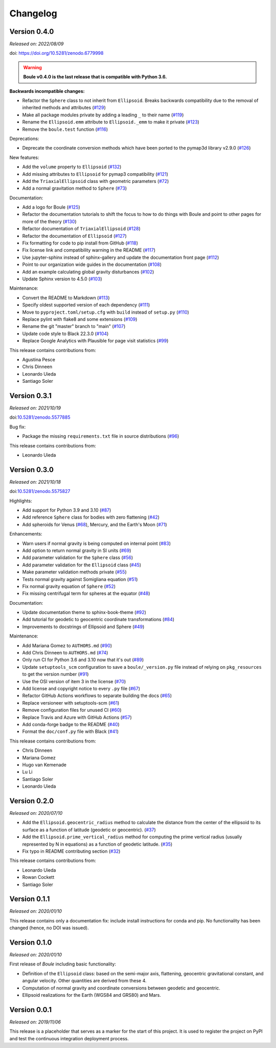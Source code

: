 .. _changes:

Changelog
=========

Version 0.4.0
-------------

*Released on: 2022/08/09*

doi: https://doi.org/10.5281/zenodo.6779998

.. warning::

    **Boule v0.4.0 is the last release that is compatible with Python 3.6.**

**Backwards incompatible changes:**

* Refactor the ``Sphere`` class to not inherit from ``Ellipsoid``. Breaks backwards compatibility due to the removal of inherited methods and attributes (`#129 <https://github.com/fatiando/boule/pull/129>`__)
* Make all package modules private by adding a leading ``_`` to their name (`#119 <https://github.com/fatiando/boule/pull/119>`__)
* Rename the ``Ellipsoid.emm`` attribute to ``Ellipsoid._emm`` to make it private (`#123 <https://github.com/fatiando/boule/pull/123>`__)
* Remove the ``boule.test`` function (`#116 <https://github.com/fatiando/boule/pull/116>`__)

Deprecations:

* Deprecate the coordinate conversion methods which have been ported to the pymap3d library v2.9.0 (`#126 <https://github.com/fatiando/boule/pull/126>`__)

New features:

* Add the ``volume`` property to ``Ellipsoid`` (`#132 <https://github.com/fatiando/boule/pull/132>`__)
* Add missing attributes to ``Ellipsoid`` for pymap3 compatibility (`#121 <https://github.com/fatiando/boule/pull/121>`__)
* Add the ``TriaxialEllipsoid`` class with geometric parameters (`#72 <https://github.com/fatiando/boule/pull/72>`__)
* Add a normal gravitation method to ``Sphere`` (`#73 <https://github.com/fatiando/boule/pull/73>`__)

Documentation:

* Add a logo for Boule (`#125 <https://github.com/fatiando/boule/pull/125>`__)
* Refactor the documentation tutorials to shift the focus to how to do things with Boule and point to other pages for more of the theory (`#130 <https://github.com/fatiando/boule/pull/130>`__)
* Refactor documentation of ``TriaxialEllipsoid`` (`#128 <https://github.com/fatiando/boule/pull/128>`__)
* Refactor the documentation of ``Ellipsoid`` (`#127 <https://github.com/fatiando/boule/pull/127>`__)
* Fix formatting for code to pip install from GitHub (`#118 <https://github.com/fatiando/boule/pull/118>`__)
* Fix license link and compatibility warning in the README (`#117 <https://github.com/fatiando/boule/pull/117>`__)
* Use jupyter-sphinx instead of sphinx-gallery and update the documentation front page (`#112 <https://github.com/fatiando/boule/pull/112>`__)
* Point to our organization wide guides in the documentation (`#108 <https://github.com/fatiando/boule/pull/108>`__)
* Add an example calculating global gravity disturbances (`#102 <https://github.com/fatiando/boule/pull/102>`__)
* Update Sphinx version to 4.5.0 (`#103 <https://github.com/fatiando/boule/pull/103>`__)

Maintenance:

* Convert the README to Markdown (`#113 <https://github.com/fatiando/boule/pull/113>`__)
* Specify oldest supported version of each dependency (`#111 <https://github.com/fatiando/boule/pull/111>`__)
* Move to ``pyproject.toml/setup.cfg`` with ``build`` instead of ``setup.py`` (`#110 <https://github.com/fatiando/boule/pull/110>`__)
* Replace pylint with flake8 and some extensions (`#109 <https://github.com/fatiando/boule/pull/109>`__)
* Rename the git "master" branch to "main" (`#107 <https://github.com/fatiando/boule/pull/107>`__)
* Update code style to Black 22.3.0 (`#104 <https://github.com/fatiando/boule/pull/104>`__)
* Replace Google Analytics with Plausible for page visit statistics (`#99 <https://github.com/fatiando/boule/pull/99>`__)

This release contains contributions from:

* Agustina Pesce
* Chris Dinneen
* Leonardo Uieda
* Santiago Soler

Version 0.3.1
-------------

*Released on: 2021/10/19*

doi:`10.5281/zenodo.5577885 <https://doi.org/10.5281/zenodo.5577885>`__

Bug fix:

* Package the missing ``requirements.txt`` file in source distributions (`#96 <https://github.com/fatiando/boule/pull/96>`__)

This release contains contributions from:

* Leonardo Uieda

Version 0.3.0
-------------

*Released on: 2021/10/18*

doi:`10.5281/zenodo.5575827 <https://doi.org/10.5281/zenodo.5575827>`__

Highlights:

* Add support for Python 3.9 and 3.10 (`#87 <https://github.com/fatiando/boule/pull/87>`__)
* Add reference ``Sphere`` class for bodies with zero flattening (`#42 <https://github.com/fatiando/boule/pull/42>`__)
* Add spheroids for Venus (`#68 <https://github.com/fatiando/boule/pull/68>`__), Mercury, and the Earth's Moon (`#71 <https://github.com/fatiando/boule/pull/71>`__)

Enhancements:

* Warn users if normal gravity is being computed on internal point (`#83 <https://github.com/fatiando/boule/pull/83>`__)
* Add option to return normal gravity in SI units (`#69 <https://github.com/fatiando/boule/pull/69>`__)
* Add parameter validation for the ``Sphere`` class (`#56 <https://github.com/fatiando/boule/pull/56>`__)
* Add parameter validation for the ``Ellipsoid`` class (`#45 <https://github.com/fatiando/boule/pull/45>`__)
* Make parameter validation methods private (`#55 <https://github.com/fatiando/boule/pull/55>`__)
* Tests normal gravity against Somigliana equation (`#51 <https://github.com/fatiando/boule/pull/51>`__)
* Fix normal gravity equation of ``Sphere`` (`#52 <https://github.com/fatiando/boule/pull/52>`__)
* Fix missing centrifugal term for spheres at the equator (`#48 <https://github.com/fatiando/boule/pull/48>`__)

Documentation:

* Update documentation theme to sphinx-book-theme (`#92 <https://github.com/fatiando/boule/pull/92>`__)
* Add tutorial for geodetic to geocentric coordinate transformations (`#84 <https://github.com/fatiando/boule/pull/84>`__)
* Improvements to docstrings of Ellipsoid and Sphere (`#49 <https://github.com/fatiando/boule/pull/49>`__)

Maintenance:

* Add Mariana Gomez to ``AUTHORS.md`` (`#90 <https://github.com/fatiando/boule/pull/90>`__)
* Add Chris Dinneen to ``AUTHORS.md`` (`#74 <https://github.com/fatiando/boule/pull/74>`__)
* Only run CI for Python 3.6 and 3.10 now that it's out (`#89 <https://github.com/fatiando/boule/pull/89>`__)
* Update ``setuptools_scm`` configuration to save a ``boule/_version.py`` file instead of relying on ``pkg_resources`` to get the version number (`#91 <https://github.com/fatiando/boule/pull/91>`__)
* Use the OSI version of item 3 in the license (`#70 <https://github.com/fatiando/boule/pull/70>`__)
* Add license and copyright notice to every ``.py`` file (`#67 <https://github.com/fatiando/boule/pull/67>`__)
* Refactor GitHub Actions workflows to separate building the docs (`#65 <https://github.com/fatiando/boule/pull/65>`__)
* Replace versioneer with setuptools-scm (`#61 <https://github.com/fatiando/boule/pull/61>`__)
* Remove configuration files for unused CI (`#60 <https://github.com/fatiando/boule/pull/60>`__)
* Replace Travis and Azure with GitHub Actions (`#57 <https://github.com/fatiando/boule/pull/57>`__)
* Add conda-forge badge to the README (`#40 <https://github.com/fatiando/boule/pull/40>`__)
* Format the ``doc/conf.py`` file with Black (`#41 <https://github.com/fatiando/boule/pull/41>`__)

This release contains contributions from:

* Chris Dinneen
* Mariana Gomez
* Hugo van Kemenade
* Lu Li
* Santiago Soler
* Leonardo Uieda

Version 0.2.0
-------------

*Released on: 2020/07/10*

.. image:: https://zenodo.org/badge/DOI/10.5281/zenodo.3939204.svg
    :alt: Digital Object Identifier
    :target: https://doi.org/10.5281/zenodo.3939204

* Add the ``Ellipsoid.geocentric_radius`` method to calculate the distance from the center of the ellipsoid to its surface as a function of latitude (geodetic or geocentric). (`#37 <https://github.com/fatiando/boule/pull/37>`__)
* Add the ``Ellipsoid.prime_vertical_radius`` method for computing the prime vertical radius (usually represented by N in equations) as a function of geodetic latitude. (`#35 <https://github.com/fatiando/boule/pull/35>`__)
* Fix typo in README contributing section (`#32 <https://github.com/fatiando/boule/pull/32>`__)

This release contains contributions from:

* Leonardo Uieda
* Rowan Cockett
* Santiago Soler

Version 0.1.1
-------------

*Released on: 2020/01/10*

This release contains only a documentation fix: include install instructions
for conda and pip. No functionality has been changed (hence, no DOI was
issued).

Version 0.1.0
-------------

*Released on: 2020/01/10*

.. image:: https://zenodo.org/badge/DOI/10.5281/zenodo.3603997.svg
    :alt: Digital Object Identifier
    :target: https://doi.org/10.5281/zenodo.3603997

First release of *Boule* including basic functionality:

* Definition of the ``Ellipsoid`` class: based on the semi-major axis,
  flattening, geocentric gravitational constant, and angular velocity. Other
  quantities are derived from these 4.
* Computation of normal gravity and coordinate conversions between geodetic and
  geocentric.
* Ellipsoid realizations for the Earth (WGS84 and GRS80) and Mars.

Version 0.0.1
-------------

*Released on: 2019/11/06*

.. image:: https://zenodo.org/badge/DOI/10.5281/zenodo.3530750.svg
    :alt: Digital Object Identifier
    :target: https://doi.org/10.5281/zenodo.3530750

This release is a placeholder that serves as a marker for the start of this
project. It is used to register the project on PyPI and test the continuous
integration deployment process.
